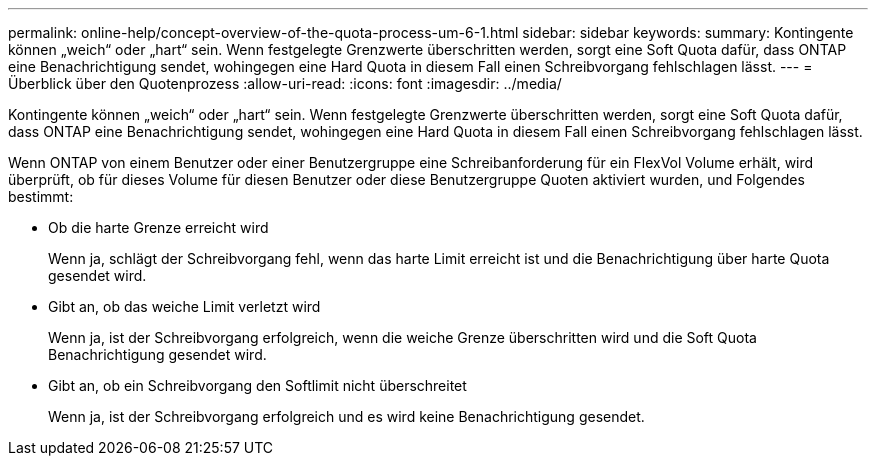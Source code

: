 ---
permalink: online-help/concept-overview-of-the-quota-process-um-6-1.html 
sidebar: sidebar 
keywords:  
summary: Kontingente können „weich“ oder „hart“ sein. Wenn festgelegte Grenzwerte überschritten werden, sorgt eine Soft Quota dafür, dass ONTAP eine Benachrichtigung sendet, wohingegen eine Hard Quota in diesem Fall einen Schreibvorgang fehlschlagen lässt. 
---
= Überblick über den Quotenprozess
:allow-uri-read: 
:icons: font
:imagesdir: ../media/


[role="lead"]
Kontingente können „weich“ oder „hart“ sein. Wenn festgelegte Grenzwerte überschritten werden, sorgt eine Soft Quota dafür, dass ONTAP eine Benachrichtigung sendet, wohingegen eine Hard Quota in diesem Fall einen Schreibvorgang fehlschlagen lässt.

Wenn ONTAP von einem Benutzer oder einer Benutzergruppe eine Schreibanforderung für ein FlexVol Volume erhält, wird überprüft, ob für dieses Volume für diesen Benutzer oder diese Benutzergruppe Quoten aktiviert wurden, und Folgendes bestimmt:

* Ob die harte Grenze erreicht wird
+
Wenn ja, schlägt der Schreibvorgang fehl, wenn das harte Limit erreicht ist und die Benachrichtigung über harte Quota gesendet wird.

* Gibt an, ob das weiche Limit verletzt wird
+
Wenn ja, ist der Schreibvorgang erfolgreich, wenn die weiche Grenze überschritten wird und die Soft Quota Benachrichtigung gesendet wird.

* Gibt an, ob ein Schreibvorgang den Softlimit nicht überschreitet
+
Wenn ja, ist der Schreibvorgang erfolgreich und es wird keine Benachrichtigung gesendet.


